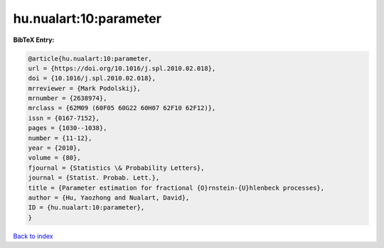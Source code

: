 hu.nualart:10:parameter
=======================

.. :cite:t:`hu.nualart:10:parameter`

.. bibliography:: ../../All.bib

**BibTeX Entry:**

.. code-block:: bibtex

   @article{hu.nualart:10:parameter,
   url = {https://doi.org/10.1016/j.spl.2010.02.018},
   doi = {10.1016/j.spl.2010.02.018},
   mrreviewer = {Mark Podolskij},
   mrnumber = {2638974},
   mrclass = {62M09 (60F05 60G22 60H07 62F10 62F12)},
   issn = {0167-7152},
   pages = {1030--1038},
   number = {11-12},
   year = {2010},
   volume = {80},
   fjournal = {Statistics \& Probability Letters},
   journal = {Statist. Probab. Lett.},
   title = {Parameter estimation for fractional {O}rnstein-{U}hlenbeck processes},
   author = {Hu, Yaozhong and Nualart, David},
   ID = {hu.nualart:10:parameter},
   }

`Back to index <../index>`_
